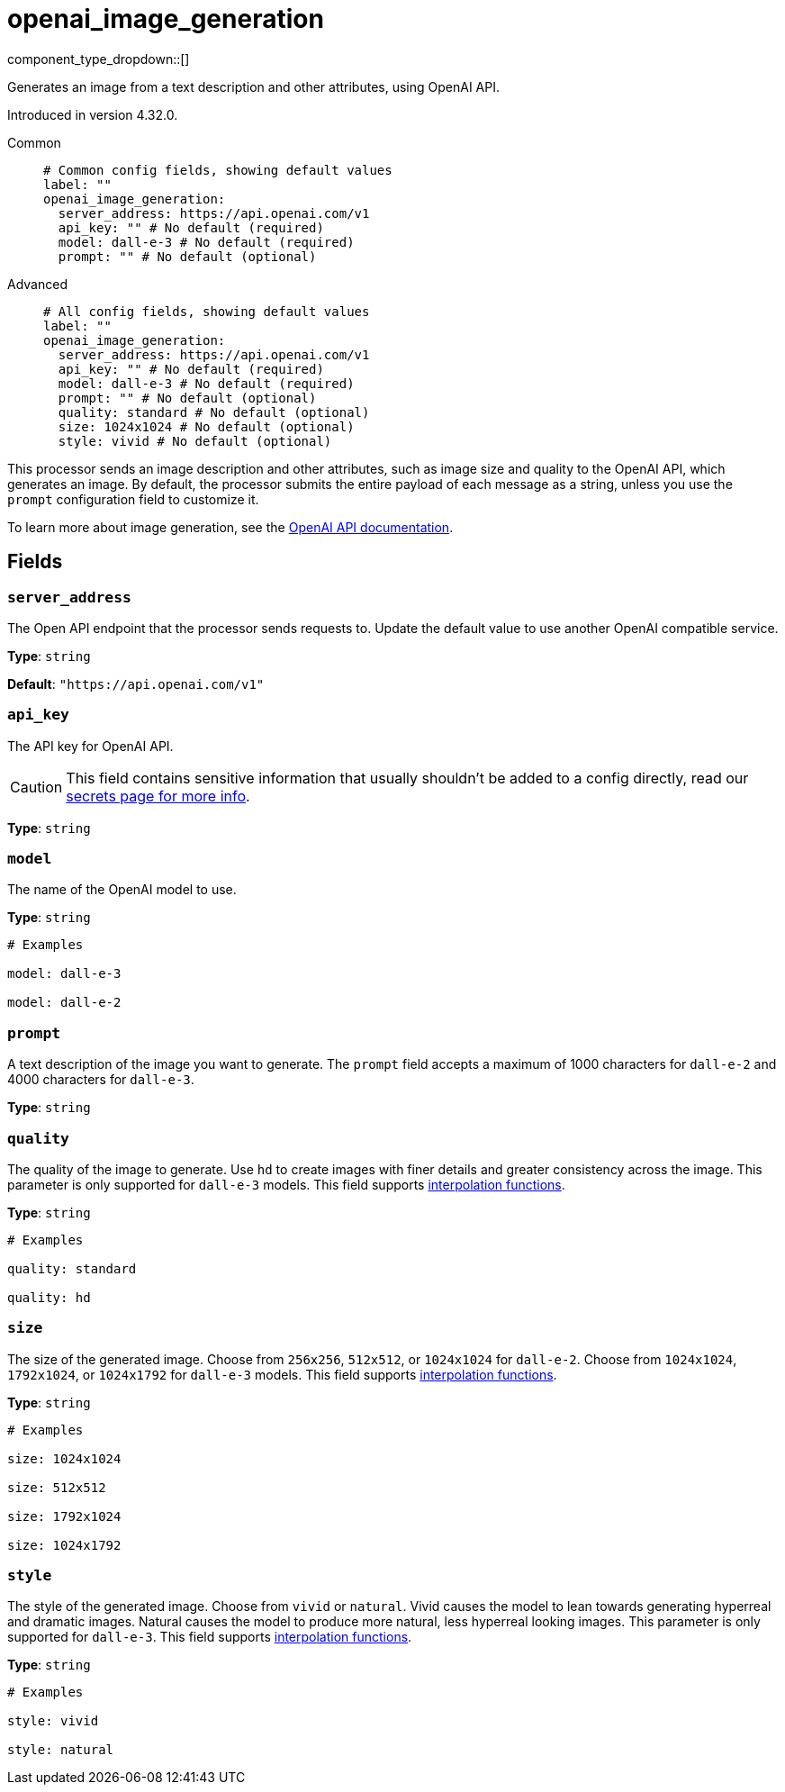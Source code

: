 = openai_image_generation
:type: processor
:status: experimental
:categories: ["AI"]



////
     THIS FILE IS AUTOGENERATED!

     To make changes, edit the corresponding source file under:

     https://github.com/redpanda-data/connect/tree/main/internal/impl/<provider>.

     And:

     https://github.com/redpanda-data/connect/tree/main/cmd/tools/docs_gen/templates/plugin.adoc.tmpl
////

// © 2024 Redpanda Data Inc.


component_type_dropdown::[]


Generates an image from a text description and other attributes, using OpenAI API.

Introduced in version 4.32.0.


[tabs]
======
Common::
+
--

```yml
# Common config fields, showing default values
label: ""
openai_image_generation:
  server_address: https://api.openai.com/v1
  api_key: "" # No default (required)
  model: dall-e-3 # No default (required)
  prompt: "" # No default (optional)
```

--
Advanced::
+
--

```yml
# All config fields, showing default values
label: ""
openai_image_generation:
  server_address: https://api.openai.com/v1
  api_key: "" # No default (required)
  model: dall-e-3 # No default (required)
  prompt: "" # No default (optional)
  quality: standard # No default (optional)
  size: 1024x1024 # No default (optional)
  style: vivid # No default (optional)
```

--
======

This processor sends an image description and other attributes, such as image size and quality to the OpenAI API, which generates an image. By default, the processor submits the entire payload of each message as a string, unless you use the `prompt` configuration field to customize it.

To learn more about image generation, see the https://platform.openai.com/docs/guides/images[OpenAI API documentation^].

== Fields

=== `server_address`

The Open API endpoint that the processor sends requests to. Update the default value to use another OpenAI compatible service.


*Type*: `string`

*Default*: `"https://api.openai.com/v1"`

=== `api_key`

The API key for OpenAI API.
[CAUTION]
====
This field contains sensitive information that usually shouldn't be added to a config directly, read our xref:configuration:secrets.adoc[secrets page for more info].
====



*Type*: `string`


=== `model`

The name of the OpenAI model to use.


*Type*: `string`


```yml
# Examples

model: dall-e-3

model: dall-e-2
```

=== `prompt`

A text description of the image you want to generate. The `prompt` field accepts a maximum of 1000 characters for `dall-e-2` and 4000 characters for `dall-e-3`.


*Type*: `string`


=== `quality`

The quality of the image to generate. Use `hd` to create images with finer details and greater consistency across the image. This parameter is only supported for `dall-e-3` models.
This field supports xref:configuration:interpolation.adoc#bloblang-queries[interpolation functions].


*Type*: `string`


```yml
# Examples

quality: standard

quality: hd
```

=== `size`

The size of the generated image. Choose from `256x256`, `512x512`, or `1024x1024` for `dall-e-2`. Choose from `1024x1024`, `1792x1024`, or `1024x1792` for `dall-e-3` models.
This field supports xref:configuration:interpolation.adoc#bloblang-queries[interpolation functions].


*Type*: `string`


```yml
# Examples

size: 1024x1024

size: 512x512

size: 1792x1024

size: 1024x1792
```

=== `style`

The style of the generated image. Choose from `vivid` or `natural`. Vivid causes the model to lean towards generating hyperreal and dramatic images. Natural causes the model to produce more natural, less hyperreal looking images. This parameter is only supported for `dall-e-3`.
This field supports xref:configuration:interpolation.adoc#bloblang-queries[interpolation functions].


*Type*: `string`


```yml
# Examples

style: vivid

style: natural
```


